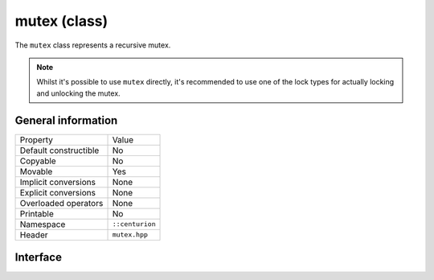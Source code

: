 mutex (class)
=============

The ``mutex`` class represents a recursive mutex.

.. note:: 

  Whilst it's possible to use ``mutex`` directly, it's recommended to use 
  one of the lock types for actually locking and unlocking the mutex.

General information
-------------------

======================  =========================================
  Property               Value
----------------------  -----------------------------------------
Default constructible    No
Copyable                 No
Movable                  Yes
Implicit conversions     None
Explicit conversions     None
Overloaded operators     None
Printable                No
Namespace                ``::centurion``
Header                   ``mutex.hpp``
======================  =========================================

Interface 
---------

.. doxygenclass:: centurion::mutex
  :members:
  :undoc-members:
  :outline:
  :no-link: